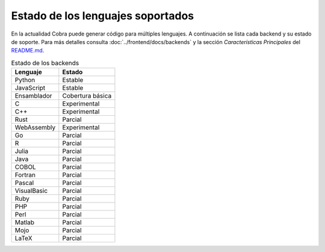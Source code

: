Estado de los lenguajes soportados
=================================

En la actualidad Cobra puede generar código para múltiples lenguajes. A
continuación se lista cada backend y su estado de soporte. Para más
detalles consulta :doc:`../frontend/docs/backends` y la sección
*Características Principales* del `README.md <../README.md>`_.

.. list-table:: Estado de los backends
   :header-rows: 1

   * - Lenguaje
     - Estado
   * - Python
     - Estable
   * - JavaScript
     - Estable
   * - Ensamblador
     - Cobertura básica
   * - C
     - Experimental
   * - C++
     - Experimental
   * - Rust
     - Parcial
   * - WebAssembly
     - Experimental
   * - Go
     - Parcial
   * - R
     - Parcial
   * - Julia
     - Parcial
   * - Java
     - Parcial
   * - COBOL
     - Parcial
   * - Fortran
     - Parcial
   * - Pascal
     - Parcial
   * - VisualBasic
     - Parcial
   * - Ruby
     - Parcial
   * - PHP
     - Parcial
   * - Perl
     - Parcial
   * - Matlab
     - Parcial
   * - Mojo
     - Parcial
   * - LaTeX
     - Parcial

